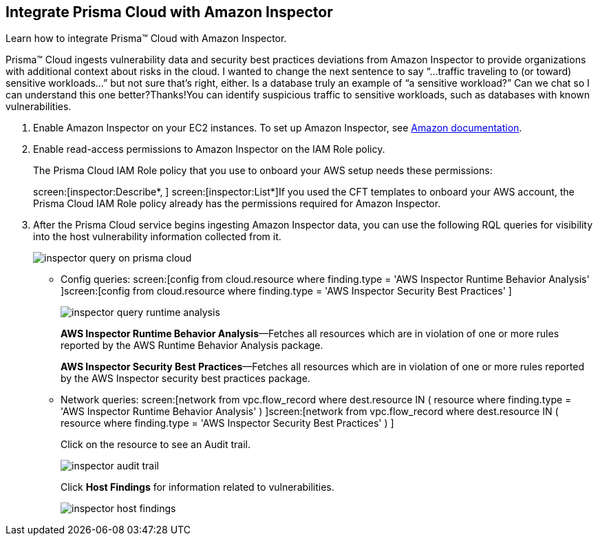 :topic_type: task
[.task]
[#id61f76ceb-9311-4af0-b3f8-58ff6598c822]
== Integrate Prisma Cloud with Amazon Inspector
Learn how to integrate Prisma™ Cloud with Amazon Inspector.

Prisma™ Cloud ingests vulnerability data and security best practices deviations from Amazon Inspector to provide organizations with additional context about risks in the cloud.
+++<draft-comment>I wanted to change the next sentence to say “...traffic traveling to (or toward) sensitive workloads...” but not sure that’s right, either. Is a database truly an example of “a sensitive workload?” Can we chat so I can understand this one better?Thanks!</draft-comment>+++You can identify suspicious traffic to sensitive workloads, such as databases with known vulnerabilities.




[.procedure]
. Enable Amazon Inspector on your EC2 instances. To set up Amazon Inspector, see https://aws.amazon.com/premiumsupport/knowledge-center/set-up-amazon-inspector/[Amazon documentation].

. Enable read-access permissions to Amazon Inspector on the IAM Role policy.
+
The Prisma Cloud IAM Role policy that you use to onboard your AWS setup needs these permissions:
+
screen:[inspector:Describe*, ] screen:[inspector:List*]If you used the CFT templates to onboard your AWS account, the Prisma Cloud IAM Role policy already has the permissions required for Amazon Inspector.

. After the Prisma Cloud service begins ingesting Amazon Inspector data, you can use the following RQL queries for visibility into the host vulnerability information collected from it.
+
image::administration/inspector-query-on-prisma-cloud.png[]
+
** Config queries: screen:[config from cloud.resource where finding.type = 'AWS Inspector Runtime Behavior Analysis' ]screen:[config from cloud.resource where finding.type = 'AWS Inspector Security Best Practices' ]
+
image::administration/inspector-query-runtime-analysis.png[]
+
*AWS Inspector Runtime Behavior Analysis*—Fetches all resources which are in violation of one or more rules reported by the AWS Runtime Behavior Analysis package.
+
*AWS Inspector Security Best Practices*—Fetches all resources which are in violation of one or more rules reported by the AWS Inspector security best practices package.

** Network queries: screen:[network from vpc.flow_record where dest.resource IN ( resource where finding.type = 'AWS Inspector Runtime Behavior Analysis' ) ]screen:[network from vpc.flow_record where dest.resource IN ( resource where finding.type = 'AWS Inspector Security Best Practices' ) ]
+
Click on the resource to see an Audit trail.
+
image::administration/inspector-audit-trail.png[]
+
Click *Host Findings* for information related to vulnerabilities.
+
image::administration/inspector-host-findings.png[]



